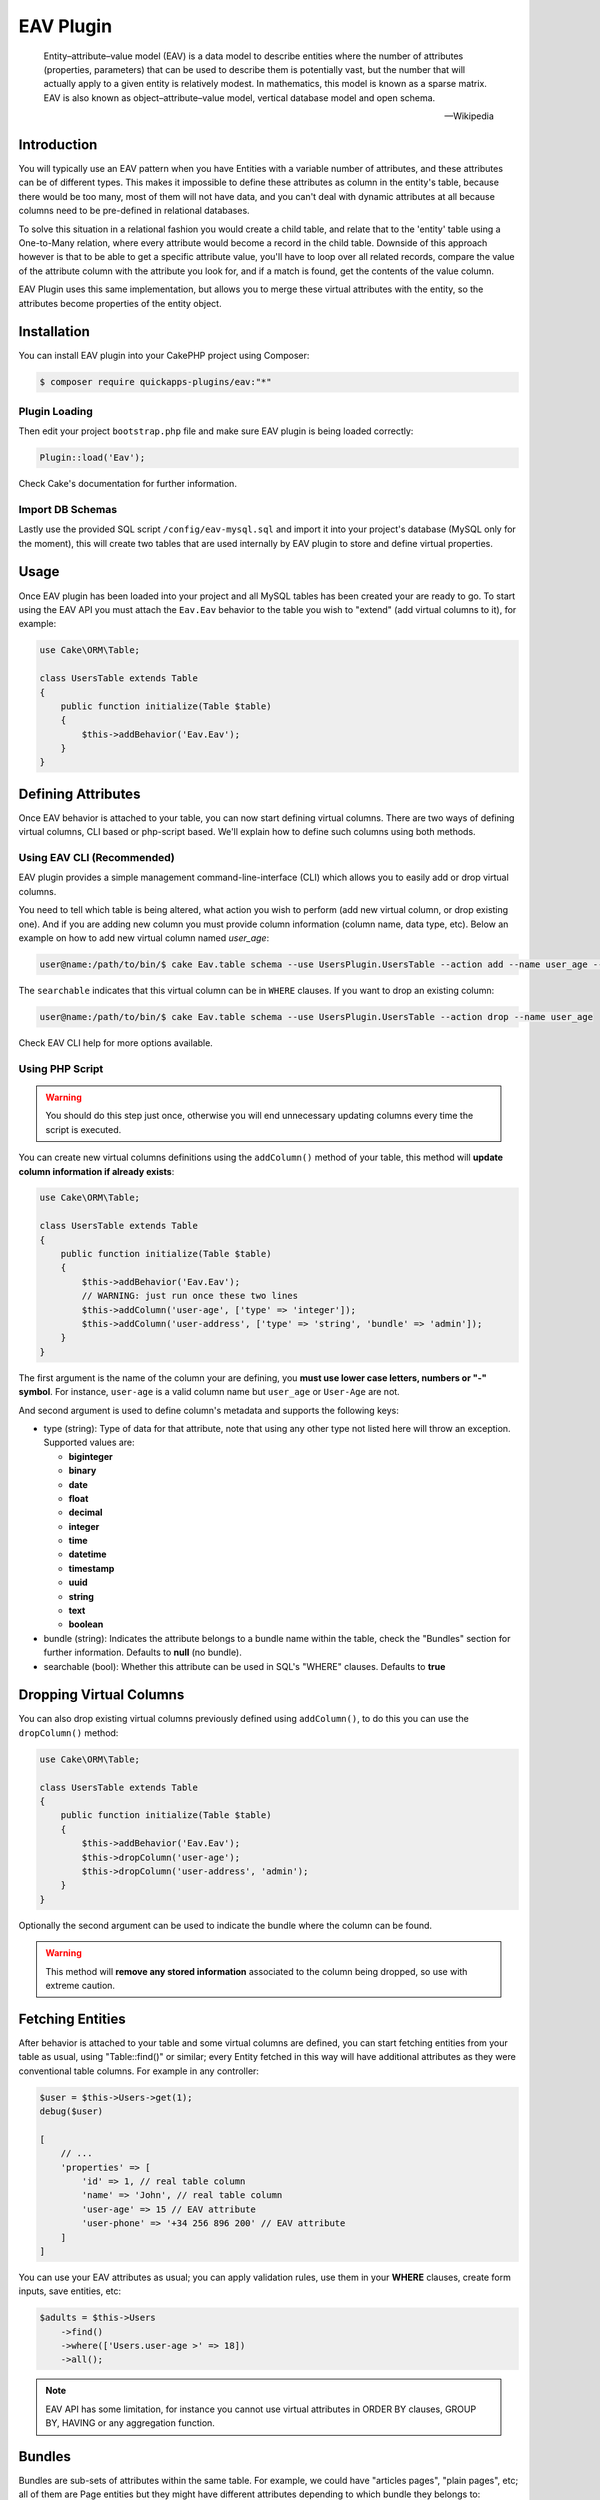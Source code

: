 EAV Plugin
##########

    Entity–attribute–value model (EAV) is a data model to describe entities where
    the number of attributes (properties, parameters) that can be used to describe
    them is potentially vast, but the number that will actually apply to a given
    entity is relatively modest. In mathematics, this model is known as a sparse
    matrix. EAV is also known as object–attribute–value model, vertical database
    model and open schema.

    -- Wikipedia


Introduction
------------

You will typically use an EAV pattern when you have Entities with a variable number
of attributes, and these attributes can be of different types. This makes it
impossible to define these attributes as column in the entity's table, because there
would be too many, most of them will not have data, and you can't deal with dynamic
attributes at all because columns need to be pre-defined in relational databases.

To solve this situation in a relational fashion you would create a child table, and
relate that to the 'entity' table using a One-to-Many relation, where every
attribute would become a record in the child table. Downside of this approach
however is that to be able to get a specific attribute value, you'll have to loop
over all related records, compare the value of the attribute column with the
attribute you look for, and if a match is found, get the contents of the value
column.

EAV Plugin uses this same implementation, but allows you to merge these virtual
attributes with the entity, so the attributes become properties of the entity
object.


Installation
------------

You can install EAV plugin into your CakePHP project using Composer:

.. code:: bash

    $ composer require quickapps-plugins/eav:"*"

Plugin Loading
^^^^^^^^^^^^^^

Then edit your project ``bootstrap.php`` file and make sure EAV plugin is being
loaded correctly:

.. code:: php

    Plugin::load('Eav');

Check Cake's documentation for further information.

Import DB Schemas
^^^^^^^^^^^^^^^^^

Lastly use the provided SQL script ``/config/eav-mysql.sql`` and import it into your
project's database (MySQL only for the moment), this will create two tables that are
used internally by EAV plugin to store and define virtual properties.


Usage
-----

Once EAV plugin has been loaded into your project and all MySQL tables has been
created your are ready to go. To start using the EAV API you must attach the
``Eav.Eav`` behavior to the table you wish to "extend" (add virtual columns to it),
for example:

.. code:: php

    use Cake\ORM\Table;

    class UsersTable extends Table
    {
        public function initialize(Table $table)
        {
            $this->addBehavior('Eav.Eav');
        }
    }

Defining Attributes
-------------------

Once EAV behavior is attached to your table, you can now start defining virtual
columns. There are two ways of defining virtual columns, CLI based or php-script
based. We'll explain how to define such columns using both methods.


Using EAV CLI (Recommended)
^^^^^^^^^^^^^^^^^^^^^^^^^^^

EAV plugin provides a simple management command-line-interface (CLI) which allows
you to easily add or drop virtual columns.

You need to tell which table is being altered, what action you wish to perform (add
new virtual column, or drop existing one). And if you are adding new column you must
provide column information (column name, data type, etc). Below an example on how to
add new virtual column named `user_age`:

.. code:: bash

    user@name:/path/to/bin/$ cake Eav.table schema --use UsersPlugin.UsersTable --action add --name user_age --type integer --searchable


The ``searchable`` indicates that this virtual column can be in ``WHERE`` clauses.
If you want to drop an existing column:

.. code:: bash

    user@name:/path/to/bin/$ cake Eav.table schema --use UsersPlugin.UsersTable --action drop --name user_age


Check EAV CLI help for more options available.


Using PHP Script
^^^^^^^^^^^^^^^^

.. warning::

    You should do this step just once, otherwise you will end unnecessary updating
    columns every time the script is executed.

You can create new virtual columns definitions using the ``addColumn()`` method of
your table, this method will **update column information if already exists**:

.. code:: php

    use Cake\ORM\Table;

    class UsersTable extends Table
    {
        public function initialize(Table $table)
        {
            $this->addBehavior('Eav.Eav');
            // WARNING: just run once these two lines
            $this->addColumn('user-age', ['type' => 'integer']);
            $this->addColumn('user-address', ['type' => 'string', 'bundle' => 'admin']);
        }
    }

The first argument is the name of the column your are defining, you **must use lower
case letters, numbers or "-" symbol**. For instance, ``user-age`` is a valid column
name but ``user_age`` or ``User-Age`` are not.

And second argument is used to define column's metadata and supports the following
keys:

- type (string): Type of data for that attribute, note that using any other type not
  listed here will throw an exception. Supported values are:

  - **biginteger**
  - **binary**
  - **date**
  - **float**
  - **decimal**
  - **integer**
  - **time**
  - **datetime**
  - **timestamp**
  - **uuid**
  - **string**
  - **text**
  - **boolean**

- bundle (string): Indicates the attribute belongs to a bundle name within the
  table, check the "Bundles" section for further information. Defaults to **null**
  (no bundle).

- searchable (bool): Whether this attribute can be used in SQL's "WHERE" clauses.
  Defaults to **true**


Dropping Virtual Columns
------------------------

You can also drop existing virtual columns previously defined using ``addColumn()``,
to do this you can use the ``dropColumn()`` method:

.. code:: php

    use Cake\ORM\Table;

    class UsersTable extends Table
    {
        public function initialize(Table $table)
        {
            $this->addBehavior('Eav.Eav');
            $this->dropColumn('user-age');
            $this->dropColumn('user-address', 'admin');
        }
    }

Optionally the second argument can be used to indicate the bundle where the column
can be found.

.. warning::

    This method will **remove any stored information** associated to the column
    being dropped, so use with extreme caution.


Fetching Entities
-----------------

After behavior is attached to your table and some virtual columns are defined, you
can start fetching entities from your table as usual, using "Table::find()" or
similar; every Entity fetched in this way will have additional attributes as they
were conventional table columns. For example in any controller:

.. code:: php

    $user = $this->Users->get(1);
    debug($user)

    [
        // ...
        'properties' => [
            'id' => 1, // real table column
            'name' => 'John', // real table column
            'user-age' => 15 // EAV attribute
            'user-phone' => '+34 256 896 200' // EAV attribute
        ]
    ]

You can use your EAV attributes as usual; you can apply validation rules, use them
in your **WHERE** clauses, create form inputs, save entities, etc:

.. code:: php

    $adults = $this->Users
        ->find()
        ->where(['Users.user-age >' => 18])
        ->all();

.. note::

    EAV API has some limitation, for instance you cannot use virtual attributes in
    ORDER BY clauses, GROUP BY, HAVING or any aggregation function.


Bundles
-------

Bundles are sub-sets of attributes within the same table. For example, we could have
"articles pages", "plain pages", etc; all of them are Page entities but they might
have different attributes depending to which bundle they belongs to:

.. code:: php

    $this->addColumn('article-body', ['type' => 'text', 'bundle' => 'article']);
    $this->addColumn('page-body', ['type' => 'text', 'bundle' => 'page']);

We have defined two different columns for two different bundles, ``article`` and
``page``, now we can find Page Entities and fetch attributes only of certain
``bundle``:

.. code:: php

    $firstArticle = $this->Pages
        ->find('all', ['bundle' => 'article'])
        ->limit(1)
        ->first();

    $firstPage = $this->Pages
        ->find('all', ['bundle' => 'page'])
        ->limit(1)
        ->first();

    debug($firstArticle);
    // Produces:
    [
        // ...
        'properties' => [
            'id' => 1,
            'article-body' => 'Lorem ipsum dolor sit amet ...',
        ]
    ]

    debug($firstPage);
    // Produces:
    [
        // ...
        'properties' => [
            'id' => 5,
            'page-body' => 'Nulla consequat massa quis enim. Donec pede.',
        ]
    ]

If no ``bundle`` option is given when retrieving entities EAV behavior will fetch
all attributes regardless of the bundle they belong to:

.. code:: php

    $firstPage = $this->Pages
        ->find()
        ->limit(1)
        ->first();

    debug($firstPage);
    // Produces:
    [
        // ...
        'properties' => [
            'id' => 5,
            'article-body' => 'Lorem ipsum dolor sit amet ...',
            'page-body' => null
        ]
    ]


.. warning::

    Please be aware that using the ``bundle`` option you are telling EAV behavior to
    fetch only attributes within that bundle, this may produce ``column not found``
    SQL errors when using incorrectly::

        $this->Pages
            ->find('all', ['bundle' => 'page'])
            ->where(['article-body LIKE' => '%massa quis enim%'])
            ->limit(1)
            ->first();

    As ``article-body`` attribute exists only on ``article`` bundle you will get an
    SQL error as described before.


EAV Cache
---------

In some cases when fetching to many entities per query EAV may become slow, as for
every entity being fetched EAV plugin needs to retrieve all virtual columns related
to that entity, that is, for every **collection of entities** an additional
``SELECT`` query is performed. In order to improve this, EAV allows to cache virtual
values of every entity as a serialized structure under a real column of your
entities. To do so, you must indicate the name of the column where EAV values will
be cached using the ``cache`` option, for example:

Cache all virtual values under the ``eav_cache`` column:

.. code:: php

    $this->addBehavior('Eav.Eav', ['cache' => 'eav_cache']);

Cache custom sets of virtual values under different columns:

.. code:: php

    $this->addBehavior('Eav.Eav', [
        'cache' => [
            'contact_info' => ['user-name', 'user-address'],
            'eav_all' => '*',
        ],
    ]);


Accesing cached values
^^^^^^^^^^^^^^^^^^^^^^

After cache has been enabled, you can access cached EAV values as follow:

.. code:: php

    // controller
    use App\AppController;

    class UsersController extends AppController
    {
        public function index()
        {
            // load the model and fetch ALL USERS AT ONCE.
            $this->loadModel('Users');
            $users = $this->Users->find('all', ['eav' => true])
            $this->set('users', $users);
        }
    }

    // view
    foreach ($users as $user) {
        // physical column `name`
        $name = $user->get('name');

        // virtual columns read from cache, read as follow:
        // $user->get(<cache_column_name>)->get(<virtual_column_name>);
        $age = $user->get('eav_cache')->get('user-age');

        echo sprintf('%s is %s years old', $name, $age);
    }

Limitations
^^^^^^^^^^^

Caches are automatically updated after every entity update. However, cache may
become out of sync under certain circumstances. In some cases, you will be able to
see cached values for virtual columns that was previously removed/modified if the
entity has not been updated/synced yet.

Updating EAV-cache of every entity after virtual columns are changed is a really
expensive task, that is why EAV plugin **will not** perform this task automatically.

To summarize, you must be aware of the following cases:

- After dropping a virtual column.
- After adding new virtual columns.
- After virtual column's definition is changed (type of value, etc).

.. note::

    You can use the ``updateEavCache()`` method of your table to update EAV cache
    for a single entity:

    .. code:: php

        $this->loadModel('Users');
        $user = $this->Users->get($id),
        $this->Users->updateEavCache($entity);
